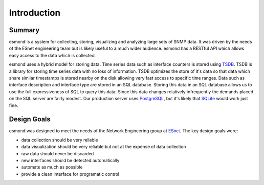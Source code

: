 ************
Introduction
************

Summary
=======

esmond is a system for collecting, storing, visualizing and analyzing large
sets of SNMP data. It was driven by the needs of the ESnet engineering team
but is likely useful to a much wider audience. esmond has a RESTful API which
allows easy access to the data which is collected.

esmond uses a hybrid model for storing data. Time series data such as
interface counters is stored using TSDB_. TSDB is a library for storing time
series data with no loss of information. TSDB optimizes the store of it's data
so that data which share similar timestamps is stored nearby on the disk
allowing very fast access to specific time ranges. Data such as interface
description and interface type are stored in an SQL database. Storing this
data in an SQL database allows us to use the full expressiveness of SQL to
query this data. Since this data changes relatively infrequently the demands
placed on the SQL server are fairly modest.  Our production server uses
PostgreSQL_, but it's likely that SQLite_ would work just fine.

.. _TSDB: http://code.google.com/p/tsdb/
.. _PostgreSQL: http://www.postgresql.org/
.. _SQLite: https://sqlite.org/

Design Goals
============

esmond was designed to meet the needs of the Network Engineering group at
ESnet_.  The key design goals were:

* data collection should be very reliable
* data visualization should be very reliable but not at the expense of data collection
* raw data should never be discarded
* new interfaces should be detected automatically
* automate as much as possible
* provide a clean interface for programatic control

.. _ESnet: http://www.es.net/


